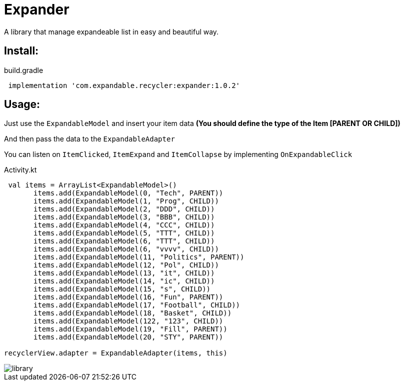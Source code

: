 = Expander

A library that manage expandeable list in easy and beautiful way.

== Install:

<<<
<<<

[source,groovy]
.build.gradle
----
 implementation 'com.expandable.recycler:expander:1.0.2'
----

<<<
<<<
<<<
<<<


== Usage:

Just use the `ExpandableModel` and insert your item data **(You should define the type of the Item [PARENT OR CHILD])**

And then pass the data to the `ExpandableAdapter`

You can listen on `ItemClicked`, `ItemExpand` and `ItemCollapse` by implementing `OnExpandableClick`
[source,kotlin]
.Activity.kt
----
 val items = ArrayList<ExpandableModel>()
       items.add(ExpandableModel(0, "Tech", PARENT))
       items.add(ExpandableModel(1, "Prog", CHILD))
       items.add(ExpandableModel(2, "DDD", CHILD))
       items.add(ExpandableModel(3, "BBB", CHILD))
       items.add(ExpandableModel(4, "CCC", CHILD))
       items.add(ExpandableModel(5, "TTT", CHILD))
       items.add(ExpandableModel(6, "TTT", CHILD))
       items.add(ExpandableModel(6, "vvvv", CHILD))
       items.add(ExpandableModel(11, "Politics", PARENT))
       items.add(ExpandableModel(12, "Pol", CHILD))
       items.add(ExpandableModel(13, "it", CHILD))
       items.add(ExpandableModel(14, "ic", CHILD))
       items.add(ExpandableModel(15, "s", CHILD))
       items.add(ExpandableModel(16, "Fun", PARENT))
       items.add(ExpandableModel(17, "Football", CHILD))
       items.add(ExpandableModel(18, "Basket", CHILD))
       items.add(ExpandableModel(122, "123", CHILD))
       items.add(ExpandableModel(19, "Fill", PARENT))
       items.add(ExpandableModel(20, "STY", PARENT))

recyclerView.adapter = ExpandableAdapter(items, this)
----


<<<
<<<
<<<

image::assets/library.gif[]

